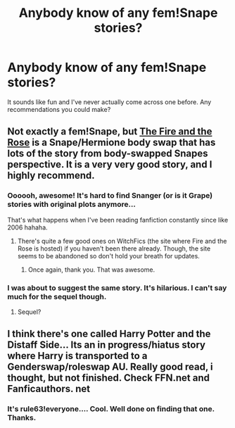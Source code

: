 #+TITLE: Anybody know of any fem!Snape stories?

* Anybody know of any fem!Snape stories?
:PROPERTIES:
:Author: darklooshkin
:Score: 3
:DateUnix: 1344221660.0
:DateShort: 2012-Aug-06
:END:
It sounds like fun and I've never actually come across one before. Any recommendations you could make?


** Not exactly a fem!Snape, but [[http://www.witchfics.org/fr/][The Fire and the Rose]] is a Snape/Hermione body swap that has lots of the story from body-swapped Snapes perspective. It is a very very good story, and I highly recommend.
:PROPERTIES:
:Author: Celladoore
:Score: 5
:DateUnix: 1344272055.0
:DateShort: 2012-Aug-06
:END:

*** Oooooh, awesome! It's hard to find Snanger (or is it Grape) stories with original plots anymore...

That's what happens when I've been reading fanfiction constantly since like 2006 hahaha.
:PROPERTIES:
:Author: Zoldor
:Score: 3
:DateUnix: 1344290038.0
:DateShort: 2012-Aug-07
:END:

**** There's quite a few good ones on WitchFics (the site where Fire and the Rose is hosted) if you haven't been there already. Though, the site seems to be abandoned so don't hold your breath for updates.
:PROPERTIES:
:Author: luellasindon
:Score: 3
:DateUnix: 1344290684.0
:DateShort: 2012-Aug-07
:END:

***** Once again, thank you. That was awesome.
:PROPERTIES:
:Author: Zoldor
:Score: 2
:DateUnix: 1344461790.0
:DateShort: 2012-Aug-09
:END:


*** I was about to suggest the same story. It's hilarious. I can't say much for the sequel though.
:PROPERTIES:
:Author: oleasultus
:Score: 3
:DateUnix: 1344383827.0
:DateShort: 2012-Aug-08
:END:

**** Sequel?
:PROPERTIES:
:Author: Raiders_Of_Uranus
:Score: 1
:DateUnix: 1347133058.0
:DateShort: 2012-Sep-09
:END:


** I think there's one called Harry Potter and the Distaff Side... Its an in progress/hiatus story where Harry is transported to a Genderswap/roleswap AU. Really good read, i thought, but not finished. Check FFN.net and Fanficauthors. net
:PROPERTIES:
:Author: chrisgocountyjr
:Score: 2
:DateUnix: 1344229083.0
:DateShort: 2012-Aug-06
:END:

*** It's rule63!everyone.... Cool. Well done on finding that one. Thanks.
:PROPERTIES:
:Author: darklooshkin
:Score: 2
:DateUnix: 1344240049.0
:DateShort: 2012-Aug-06
:END:
